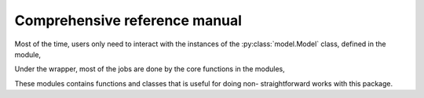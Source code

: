 Comprehensive reference manual
==============================

Most of the time, users only need to interact with the instances of the
:py:class:`model.Model` class, defined in the module,

.. autosummary::
    :toctree: generated
    :template: moduletemplate.rst

    osmABTS.model

Under the wrapper, most of the jobs are done by the core functions in the
modules,

.. autosummary::
    :toctree: generated
    :template: moduletemplate.rst

    osmABTS.readosm
    osmABTS.network
    osmABTS.places
    osmABTS.travellers
    osmABTS.trips
    osmABTS.paths

These modules contains functions and classes that is useful for doing non-
straightforward works with this package.
